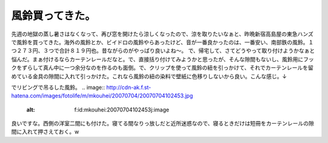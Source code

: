 ﻿風鈴買ってきた。
################


先週の地獄の蒸し暑さはなくなって、再び窓を開けたら涼しくなったので、涼を取りたいなぁと、昨晩新宿高島屋の東急ハンズで風鈴を買ってきた。海外の風鈴とか、ビイドロの風鈴やらあったけど、音が一番良かったのは、一番安い、南部鉄の風鈴。１つ２７３円、３つで合計８１９円也。昔ながらのがやっぱり良いよね～。
で、帰宅して、さてどうやって取り付けようかなぁと悩んだ。まぁ付けるならカーテンレールだなと。で、直接括り付けてみようかと思ったが、そんな隙間もないし、風鈴用にフックをずらして真ん中に一つ余分なのを作るのも面倒。で、クリップを使って風鈴の紐を引っかけて、それでカーテンレールを留めている金具の隙間に入れて引っかけた。これなら風鈴の紐の染料で壁紙に色移りしないから良い。こんな感じ。↓

.. image:: http://cdn-ak.f.st-hatena.com/images/fotolife/m/mkouhei/20070704/20070704102558.jpg
   :alt: f:id:mkouhei:20070704102558j:image

でリビングで吊るした風鈴。
.. image:: http://cdn-ak.f.st-hatena.com/images/fotolife/m/mkouhei/20070704/20070704102453.jpg
   :alt: f:id:mkouhei:20070704102453j:image

良いですな。西側の洋室二間にも付けた。寝てる間なりっ放しだと近所迷惑なので、寝るときだけは短冊をカーテンレールの隙間に入れて押さえておく。w



.. author:: mkouhei
.. categories:: 生活, 
.. tags::
.. comments::


